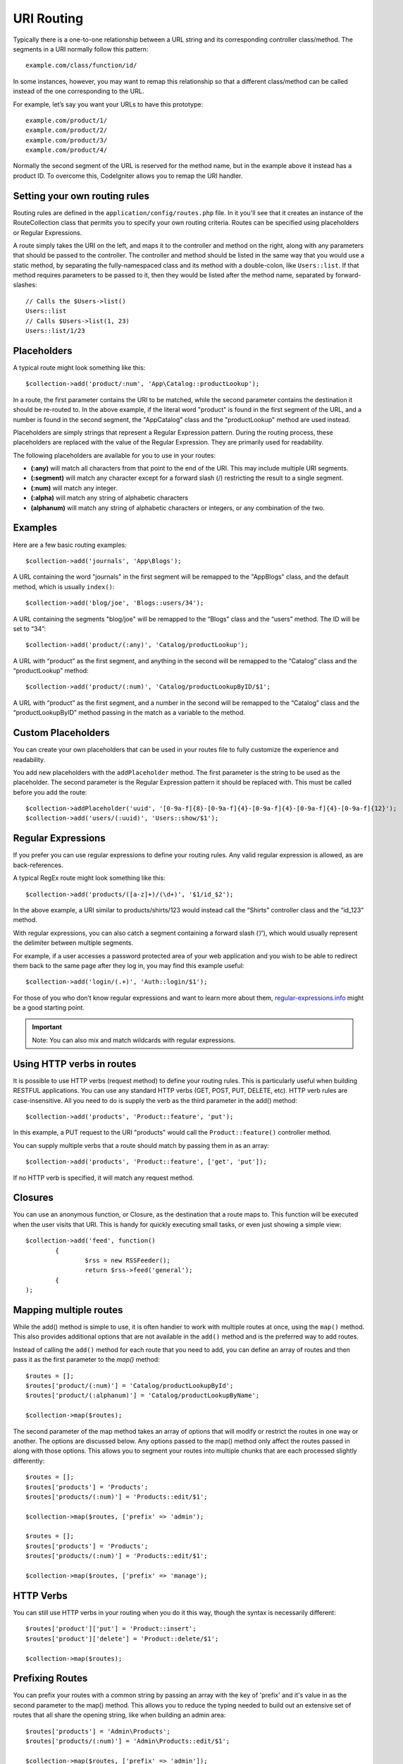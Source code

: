 ###########
URI Routing
###########

Typically there is a one-to-one relationship between a URL string and its corresponding
controller class/method. The segments in a URI normally follow this pattern::

    example.com/class/function/id/

In some instances, however, you may want to remap this relationship so that a different
class/method can be called instead of the one corresponding to the URL.

For example, let’s say you want your URLs to have this prototype::

    example.com/product/1/
    example.com/product/2/
    example.com/product/3/
    example.com/product/4/
    
Normally the second segment of the URL is reserved for the method name, but in the example
above it instead has a product ID. To overcome this, CodeIgniter allows you to remap the URI handler.

Setting your own routing rules
==============================

Routing rules are defined in the ``application/config/routes.php`` file. In it you'll see that
it creates an instance of the RouteCollection class that permits you to specify your own routing criteria.
Routes can be specified using placeholders or Regular Expressions.

A route simply takes the URI on the left, and maps it to the controller and method on the right,
along with any parameters that should be passed to the controller. The controller and method should
be listed in the same way that you would use a static method, by separating the fully-namespaced class
and its method with a double-colon, like ``Users::list``.  If that method requires parameters to be
passed to it, then they would be listed after the method name, separated by forward-slashes::

	// Calls the $Users->list()
	Users::list
	// Calls $Users->list(1, 23)
	Users::list/1/23

Placeholders
============

A typical route might look something like this::

    $collection->add('product/:num', 'App\Catalog::productLookup');
   
In a route, the first parameter contains the URI to be matched, while the second parameter
contains the destination it should be re-routed to. In the above example, if the literal word
"product" is found in the first segment of the URL, and a number is found in the second segment,
the "App\Catalog" class and the "productLookup" method are used instead.

Placeholders are simply strings that represent a Regular Expression pattern. During the routing
process, these placeholders are replaced with the value of the Regular Expression. They are primarily
used for readability.

The following placeholders are available for you to use in your routes: 

* **(:any)** will match all characters from that point to the end of the URI. This may include multiple URI segments. 
* **(:segment)** will match any character except for a forward slash (/) restricting the result to a single segment.
* **(:num)** will match any integer.
* **(:alpha)** will match any string of alphabetic characters
* **(alphanum)** will match any string of alphabetic characters or integers, or any combination of the two.

Examples
========

Here are a few basic routing examples::

	$collection->add('journals', 'App\Blogs');

A URL containing the word "journals" in the first segment will be remapped to the "App\Blogs" class,
and the default method, which is usually ``index()``::

	$collection->add('blog/joe', 'Blogs::users/34');

A URL containing the segments "blog/joe" will be remapped to the “\Blogs” class and the “users” method.
The ID will be set to “34”::

	$collection->add('product/(:any)', 'Catalog/productLookup');
	
A URL with “product” as the first segment, and anything in the second will be remapped to the “\Catalog” class
and the “productLookup” method::

	$collection->add('product/(:num)', 'Catalog/productLookupByID/$1';
	
A URL with “product” as the first segment, and a number in the second will be remapped to the “\Catalog” class
and the “productLookupByID” method passing in the match as a variable to the method.


Custom Placeholders
===================

You can create your own placeholders that can be used in your routes file to fully customize the experience
and readability.

You add new placeholders with the ``addPlaceholder`` method. The first parameter is the string to be used as
the placeholder. The second parameter is the Regular Expression pattern it should be replaced with.
This must be called before you add the route::

	$collection->addPlaceholder('uuid', '[0-9a-f]{8}-[0-9a-f]{4}-[0-9a-f]{4}-[0-9a-f]{4}-[0-9a-f]{12}');
	$collection->add('users/(:uuid)', 'Users::show/$1');


Regular Expressions
===================

If you prefer you can use regular expressions to define your routing rules. Any valid regular expression
is allowed, as are back-references.

.. important::Note: If you use back-references you must use the dollar syntax rather than the double backslash syntax.
A typical RegEx route might look something like this::

	$collection->add('products/([a-z]+)/(\d+)', '$1/id_$2');

In the above example, a URI similar to products/shirts/123 would instead call the “\Shirts” controller class
and the “id_123” method.

With regular expressions, you can also catch a segment containing a forward slash (‘/’), which would usually
represent the delimiter between multiple segments.

For example, if a user accesses a password protected area of your web application and you wish to be able to
redirect them back to the same page after they log in, you may find this example useful::

	$collection->add('login/(.+)', 'Auth::login/$1');
	
For those of you who don’t know regular expressions and want to learn more about them,
`regular-expressions.info <http://www.regular-expressions.info/>`_ might be a good starting point.

.. important:: Note: You can also mix and match wildcards with regular expressions.


Using HTTP verbs in routes
==========================

It is possible to use HTTP verbs (request method) to define your routing rules. This is particularly
useful when building RESTFUL applications. You can use any standard HTTP verbs (GET, POST, PUT, DELETE, etc).
HTTP verb rules are case-insensitive. All you need to do is supply the verb as the third parameter in the add()
method::

	$collection->add('products', 'Product::feature', 'put');

In this example, a PUT request to the URI "products" would call the ``Product::feature()`` controller method.

You can supply multiple verbs that a route should match by passing them in as an array::

	$collection->add('products', 'Product::feature', ['get', 'put']);

If no HTTP verb is specified, it will match any request method.

Closures
========

You can use an anonymous function, or Closure, as the destination that a route maps to. This function will be
executed when the user visits that URI. This is handy for quickly executing small tasks, or even just showing
a simple view::

	$collection->add('feed', function() 
		{
			$rss = new RSSFeeder();
			return $rss->feed('general');
		{
	);

Mapping multiple routes
=======================

While the add() method is simple to use, it is often handier to work with multiple routes at once, using
the ``map()`` method. This also provides additional options that are not available in the ``add()`` method
and is the preferred way to add routes.

Instead of calling the ``add()`` method for each route that you need to add, you can define an array of
routes and then pass it as the first parameter to the `map()` method::

	$routes = [];
	$routes['product/(:num)'] = 'Catalog/productLookupById';
	$routes['product/(:alphanum)'] = 'Catalog/productLookupByName';
	
	$collection->map($routes);
	
The second parameter of the map method takes an array of options that will modify or restrict the routes
in one way or another. The options are discussed below. Any options passed to the map() method only affect
the routes passed in along with those options. This allows you to segment your routes into multiple chunks
that are each processed slightly differently::

	$routes = [];
	$routes['products'] = 'Products';
	$routes['products/(:num)'] = 'Products::edit/$1';
	
	$collection->map($routes, ['prefix' => 'admin');
	
	$routes = [];
	$routes['products'] = 'Products';
	$routes['products/(:num)'] = 'Products::edit/$1';
	
	$collection->map($routes, ['prefix' => 'manage');

	
HTTP Verbs
==========

You can still use HTTP verbs in your routing when you do it this way, though the syntax is necessarily different::

	$routes['product']['put'] = 'Product::insert';
	$routes['product']['delete'] = 'Product::delete/$1';
	
	$collection->map($routes);

Prefixing Routes
================

You can prefix your routes with a common string by passing an array with the key of 'prefix' and it's value in
as the second parameter to the map() method. This allows you to reduce the typing needed to build out an
extensive set of routes that all share the opening string, like when building an admin area::

	$routes['products'] = 'Admin\Products';
	$routes['products/(:num)'] = 'Admin\Products::edit/$1';
	
	$collection->map($routes, ['prefix' => 'admin']);
	
This would prefix both of the "products" URIs with "admin", handling URLs like "/admin/products" and "/admin/products/34". 

Modify Namespace
================

You can assign the same namespace used to a group of controllers by passing the "namespace" option in to
the map() method::

	$routes['products'] = 'Products';
	$routes['users'] = 'Users';
	
	$collection->map($routes, ['namespace' => '\App\Admin']);

This example applies the '\App\Admin' namespace to the "users" and "products" controllers. This would cause
the router to look for '\App\Admin\Products' instead of the default '\Products' controller.

Hostname Restriction
====================

You can restrict groups of routes to function only in certain domain or sub-domains of your application
by passing the "hostname" option along with the desired domain to allow it on::

	$collection->map($routes, ['hostname' => 'accounts.example.com']);

This example would only allow the specified hosts to work if the domain exactly matched "accounts.example.com".
 It would not work under the main site at "example.com".


Reverse Routing
===============

Reverse routing allows you to define the controller and method, as well as any parameters, that a link should go
to, and have the router lookup the current route to it. This allows route definitions to change without you having
to update your application code. This is typically used within views to create links.

For example, if you have a route to a photo gallery that you want to link to, you can use the ``route_to()`` helper
function to get the current route that should be used. The first parameter is the Controller and method, written
just as it would be defined the destination of a route. Any parameters that should be passed to the route are
passed in next::

	// The route is defined as:
	$routes->add('users/(:id)/gallery(:any)', 'Galleries::showUserGallery/$1/$2');

	// Generate the relative URL to link to user ID 15, gallery 12
	// Generates: /users/15/gallery/12
	<a href="<?= route_to('Galleries::showUserGallery', 15, 12) ?>">View Gallery</a>
